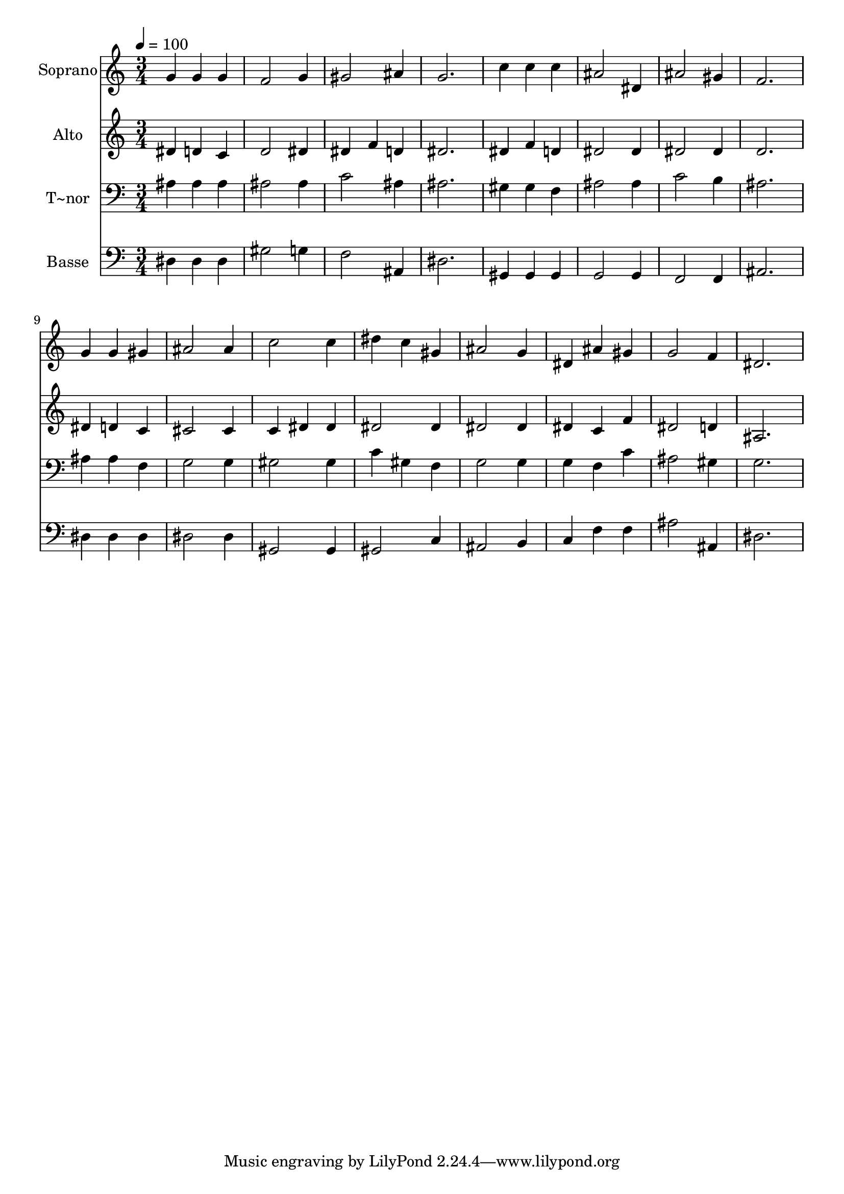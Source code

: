 % Lily was here -- automatically converted by /usr/bin/midi2ly from 80.mid
\version "2.14.0"

\layout {
  \context {
    \Voice
    \remove "Note_heads_engraver"
    \consists "Completion_heads_engraver"
    \remove "Rest_engraver"
    \consists "Completion_rest_engraver"
  }
}

trackAchannelA = {
  
  \time 3/4 
  
  \tempo 4 = 100 
  
}

trackA = <<
  \context Voice = voiceA \trackAchannelA
>>


trackBchannelA = {
  
  \set Staff.instrumentName = "Soprano"
  
}

trackBchannelB = \relative c {
  g''4 g g 
  | % 2
  f2 g4 
  | % 3
  gis2 ais4 
  | % 4
  g2. 
  | % 5
  c4 c c 
  | % 6
  ais2 dis,4 
  | % 7
  ais'2 gis4 
  | % 8
  f2. 
  | % 9
  g4 g gis 
  | % 10
  ais2 ais4 
  | % 11
  c2 c4 
  | % 12
  dis c gis 
  | % 13
  ais2 g4 
  | % 14
  dis ais' gis 
  | % 15
  g2 f4 
  | % 16
  dis2. 
  | % 17
  
}

trackB = <<
  \context Voice = voiceA \trackBchannelA
  \context Voice = voiceB \trackBchannelB
>>


trackCchannelA = {
  
  \set Staff.instrumentName = "Alto"
  
}

trackCchannelC = \relative c {
  dis'4 d c 
  | % 2
  d2 dis4 
  | % 3
  dis f d 
  | % 4
  dis2. 
  | % 5
  dis4 f d 
  | % 6
  dis2 dis4 
  | % 7
  dis2 dis4 
  | % 8
  d2. 
  | % 9
  dis4 d c 
  | % 10
  cis2 cis4 
  | % 11
  c dis dis 
  | % 12
  dis2 dis4 
  | % 13
  dis2 dis4 
  | % 14
  dis c f 
  | % 15
  dis2 d4 
  | % 16
  ais2. 
  | % 17
  
}

trackC = <<
  \context Voice = voiceA \trackCchannelA
  \context Voice = voiceB \trackCchannelC
>>


trackDchannelA = {
  
  \set Staff.instrumentName = "T~nor"
  
}

trackDchannelC = \relative c {
  ais'4 ais ais 
  | % 2
  ais2 ais4 
  | % 3
  c2 ais4 
  | % 4
  ais2. 
  | % 5
  gis4 gis f 
  | % 6
  ais2 ais4 
  | % 7
  c2 b4 
  | % 8
  ais2. 
  | % 9
  ais4 ais f 
  | % 10
  g2 g4 
  | % 11
  gis2 gis4 
  | % 12
  c gis f 
  | % 13
  g2 g4 
  | % 14
  g f c' 
  | % 15
  ais2 gis4 
  | % 16
  g2. 
  | % 17
  
}

trackD = <<

  \clef bass
  
  \context Voice = voiceA \trackDchannelA
  \context Voice = voiceB \trackDchannelC
>>


trackEchannelA = {
  
  \set Staff.instrumentName = "Basse"
  
}

trackEchannelC = \relative c {
  dis4 dis dis 
  | % 2
  gis2 g4 
  | % 3
  f2 ais,4 
  | % 4
  dis2. 
  | % 5
  gis,4 gis gis 
  | % 6
  g2 g4 
  | % 7
  f2 f4 
  | % 8
  ais2. 
  | % 9
  dis4 dis dis 
  | % 10
  dis2 dis4 
  | % 11
  gis,2 gis4 
  | % 12
  gis2 c4 
  | % 13
  ais2 b4 
  | % 14
  c f f 
  | % 15
  ais2 ais,4 
  | % 16
  dis2. 
  | % 17
  
}

trackE = <<

  \clef bass
  
  \context Voice = voiceA \trackEchannelA
  \context Voice = voiceB \trackEchannelC
>>


\score {
  <<
    \context Staff=trackB \trackA
    \context Staff=trackB \trackB
    \context Staff=trackC \trackA
    \context Staff=trackC \trackC
    \context Staff=trackD \trackA
    \context Staff=trackD \trackD
    \context Staff=trackE \trackA
    \context Staff=trackE \trackE
  >>
  \layout {}
  \midi {}
}
